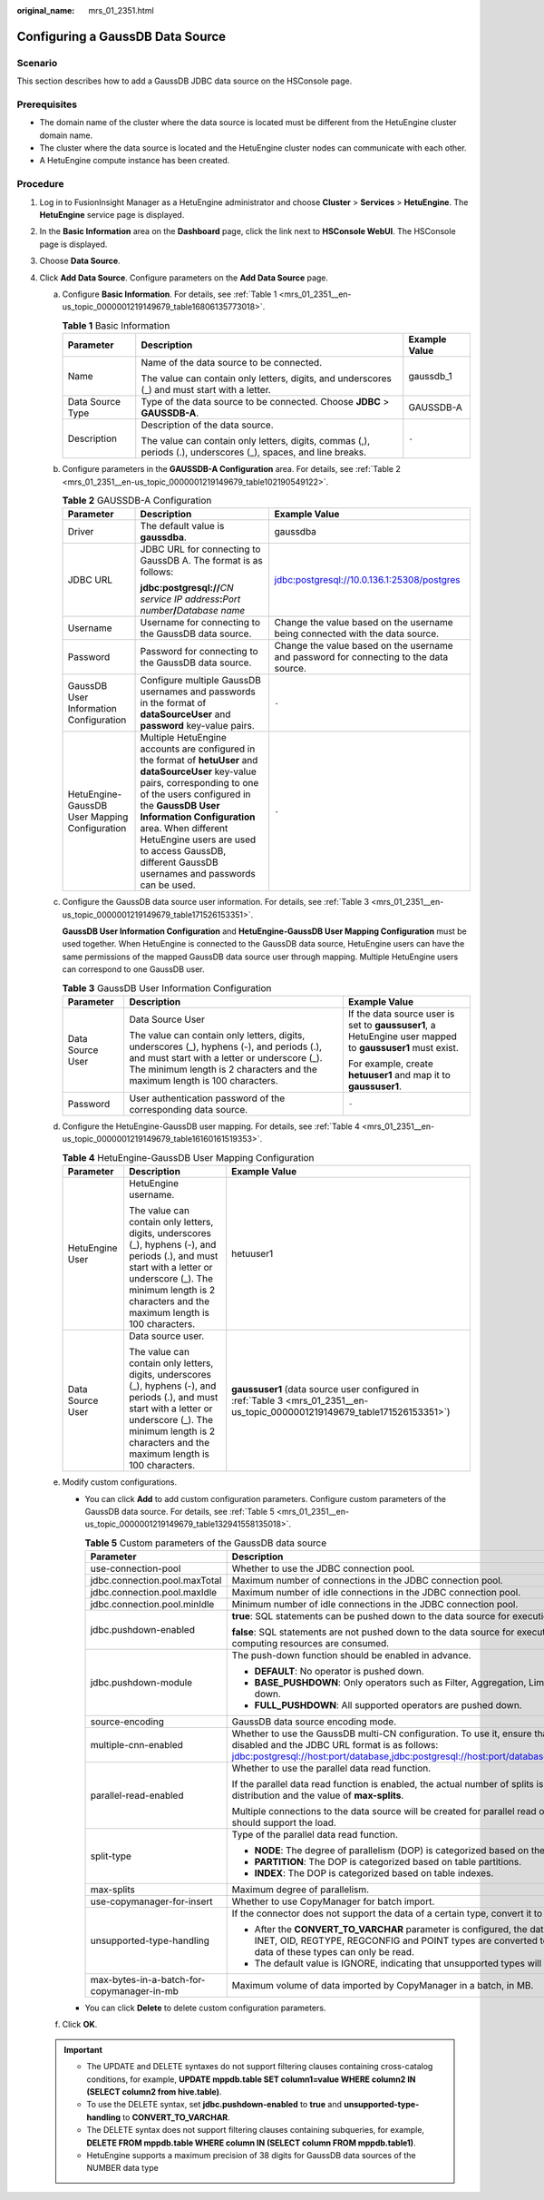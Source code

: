 :original_name: mrs_01_2351.html

.. _mrs_01_2351:

Configuring a GaussDB Data Source
=================================

Scenario
--------

This section describes how to add a GaussDB JDBC data source on the HSConsole page.

Prerequisites
-------------

-  The domain name of the cluster where the data source is located must be different from the HetuEngine cluster domain name.
-  The cluster where the data source is located and the HetuEngine cluster nodes can communicate with each other.
-  A HetuEngine compute instance has been created.

Procedure
---------

#. Log in to FusionInsight Manager as a HetuEngine administrator and choose **Cluster** > **Services** > **HetuEngine**. The **HetuEngine** service page is displayed.
#. In the **Basic Information** area on the **Dashboard** page, click the link next to **HSConsole WebUI**. The HSConsole page is displayed.
#. Choose **Data Source**.
#. Click **Add Data Source**. Configure parameters on the **Add Data Source** page.

   a. Configure **Basic Information**. For details, see :ref:`Table 1 <mrs_01_2351__en-us_topic_0000001219149679_table16806135773018>`.

      .. _mrs_01_2351__en-us_topic_0000001219149679_table16806135773018:

      .. table:: **Table 1** Basic Information

         +-----------------------+----------------------------------------------------------------------------------------------------------------+-----------------------+
         | Parameter             | Description                                                                                                    | Example Value         |
         +=======================+================================================================================================================+=======================+
         | Name                  | Name of the data source to be connected.                                                                       | gaussdb_1             |
         |                       |                                                                                                                |                       |
         |                       | The value can contain only letters, digits, and underscores (_) and must start with a letter.                  |                       |
         +-----------------------+----------------------------------------------------------------------------------------------------------------+-----------------------+
         | Data Source Type      | Type of the data source to be connected. Choose **JDBC** > **GAUSSDB-A**.                                      | GAUSSDB-A             |
         +-----------------------+----------------------------------------------------------------------------------------------------------------+-----------------------+
         | Description           | Description of the data source.                                                                                | ``-``                 |
         |                       |                                                                                                                |                       |
         |                       | The value can contain only letters, digits, commas (,), periods (.), underscores (_), spaces, and line breaks. |                       |
         +-----------------------+----------------------------------------------------------------------------------------------------------------+-----------------------+

   b. Configure parameters in the **GAUSSDB-A Configuration** area. For details, see :ref:`Table 2 <mrs_01_2351__en-us_topic_0000001219149679_table102190549122>`.

      .. _mrs_01_2351__en-us_topic_0000001219149679_table102190549122:

      .. table:: **Table 2** GAUSSDB-A Configuration

         +-----------------------------------------------+-------------------------------------------------------------------------------------------------------------------------------------------------------------------------------------------------------------------------------------------------------------------------------------------------------------------------------------------+----------------------------------------------------------------------------------------+
         | Parameter                                     | Description                                                                                                                                                                                                                                                                                                                               | Example Value                                                                          |
         +===============================================+===========================================================================================================================================================================================================================================================================================================================================+========================================================================================+
         | Driver                                        | The default value is **gaussdba**.                                                                                                                                                                                                                                                                                                        | gaussdba                                                                               |
         +-----------------------------------------------+-------------------------------------------------------------------------------------------------------------------------------------------------------------------------------------------------------------------------------------------------------------------------------------------------------------------------------------------+----------------------------------------------------------------------------------------+
         | JDBC URL                                      | JDBC URL for connecting to GaussDB A. The format is as follows:                                                                                                                                                                                                                                                                           | jdbc:postgresql://10.0.136.1:25308/postgres                                            |
         |                                               |                                                                                                                                                                                                                                                                                                                                           |                                                                                        |
         |                                               | **jdbc:postgresql://**\ *CN service IP address*\ **:**\ *Port number*\ **/**\ *Database name*                                                                                                                                                                                                                                             |                                                                                        |
         +-----------------------------------------------+-------------------------------------------------------------------------------------------------------------------------------------------------------------------------------------------------------------------------------------------------------------------------------------------------------------------------------------------+----------------------------------------------------------------------------------------+
         | Username                                      | Username for connecting to the GaussDB data source.                                                                                                                                                                                                                                                                                       | Change the value based on the username being connected with the data source.           |
         +-----------------------------------------------+-------------------------------------------------------------------------------------------------------------------------------------------------------------------------------------------------------------------------------------------------------------------------------------------------------------------------------------------+----------------------------------------------------------------------------------------+
         | Password                                      | Password for connecting to the GaussDB data source.                                                                                                                                                                                                                                                                                       | Change the value based on the username and password for connecting to the data source. |
         +-----------------------------------------------+-------------------------------------------------------------------------------------------------------------------------------------------------------------------------------------------------------------------------------------------------------------------------------------------------------------------------------------------+----------------------------------------------------------------------------------------+
         | GaussDB User Information Configuration        | Configure multiple GaussDB usernames and passwords in the format of **dataSourceUser** and **password** key-value pairs.                                                                                                                                                                                                                  | ``-``                                                                                  |
         +-----------------------------------------------+-------------------------------------------------------------------------------------------------------------------------------------------------------------------------------------------------------------------------------------------------------------------------------------------------------------------------------------------+----------------------------------------------------------------------------------------+
         | HetuEngine-GaussDB User Mapping Configuration | Multiple HetuEngine accounts are configured in the format of **hetuUser** and **dataSourceUser** key-value pairs, corresponding to one of the users configured in the **GaussDB User Information Configuration** area. When different HetuEngine users are used to access GaussDB, different GaussDB usernames and passwords can be used. | ``-``                                                                                  |
         +-----------------------------------------------+-------------------------------------------------------------------------------------------------------------------------------------------------------------------------------------------------------------------------------------------------------------------------------------------------------------------------------------------+----------------------------------------------------------------------------------------+

   c. Configure the GaussDB data source user information. For details, see :ref:`Table 3 <mrs_01_2351__en-us_topic_0000001219149679_table171526153351>`.

      **GaussDB User Information Configuration** and **HetuEngine-GaussDB User Mapping Configuration** must be used together. When HetuEngine is connected to the GaussDB data source, HetuEngine users can have the same permissions of the mapped GaussDB data source user through mapping. Multiple HetuEngine users can correspond to one GaussDB user.

      .. _mrs_01_2351__en-us_topic_0000001219149679_table171526153351:

      .. table:: **Table 3** GaussDB User Information Configuration

         +-----------------------+-------------------------------------------------------------------------------------------------------------------------------------------------------------------------------------------------------------------------+----------------------------------------------------------------------------------------------------------+
         | Parameter             | Description                                                                                                                                                                                                             | Example Value                                                                                            |
         +=======================+=========================================================================================================================================================================================================================+==========================================================================================================+
         | Data Source User      | Data Source User                                                                                                                                                                                                        | If the data source user is set to **gaussuser1**, a HetuEngine user mapped to **gaussuser1** must exist. |
         |                       |                                                                                                                                                                                                                         |                                                                                                          |
         |                       | The value can contain only letters, digits, underscores (_), hyphens (-), and periods (.), and must start with a letter or underscore (_). The minimum length is 2 characters and the maximum length is 100 characters. | For example, create **hetuuser1** and map it to **gaussuser1**.                                          |
         +-----------------------+-------------------------------------------------------------------------------------------------------------------------------------------------------------------------------------------------------------------------+----------------------------------------------------------------------------------------------------------+
         | Password              | User authentication password of the corresponding data source.                                                                                                                                                          | ``-``                                                                                                    |
         +-----------------------+-------------------------------------------------------------------------------------------------------------------------------------------------------------------------------------------------------------------------+----------------------------------------------------------------------------------------------------------+

   d. Configure the HetuEngine-GaussDB user mapping. For details, see :ref:`Table 4 <mrs_01_2351__en-us_topic_0000001219149679_table16160161519353>`.

      .. _mrs_01_2351__en-us_topic_0000001219149679_table16160161519353:

      .. table:: **Table 4** HetuEngine-GaussDB User Mapping Configuration

         +-----------------------+-------------------------------------------------------------------------------------------------------------------------------------------------------------------------------------------------------------------------+------------------------------------------------------------------------------------------------------------------------------+
         | Parameter             | Description                                                                                                                                                                                                             | Example Value                                                                                                                |
         +=======================+=========================================================================================================================================================================================================================+==============================================================================================================================+
         | HetuEngine User       | HetuEngine username.                                                                                                                                                                                                    | hetuuser1                                                                                                                    |
         |                       |                                                                                                                                                                                                                         |                                                                                                                              |
         |                       | The value can contain only letters, digits, underscores (_), hyphens (-), and periods (.), and must start with a letter or underscore (_). The minimum length is 2 characters and the maximum length is 100 characters. |                                                                                                                              |
         +-----------------------+-------------------------------------------------------------------------------------------------------------------------------------------------------------------------------------------------------------------------+------------------------------------------------------------------------------------------------------------------------------+
         | Data Source User      | Data source user.                                                                                                                                                                                                       | **gaussuser1** (data source user configured in :ref:`Table 3 <mrs_01_2351__en-us_topic_0000001219149679_table171526153351>`) |
         |                       |                                                                                                                                                                                                                         |                                                                                                                              |
         |                       | The value can contain only letters, digits, underscores (_), hyphens (-), and periods (.), and must start with a letter or underscore (_). The minimum length is 2 characters and the maximum length is 100 characters. |                                                                                                                              |
         +-----------------------+-------------------------------------------------------------------------------------------------------------------------------------------------------------------------------------------------------------------------+------------------------------------------------------------------------------------------------------------------------------+

   e. Modify custom configurations.

      -  You can click **Add** to add custom configuration parameters. Configure custom parameters of the GaussDB data source. For details, see :ref:`Table 5 <mrs_01_2351__en-us_topic_0000001219149679_table132941558135018>`.

         .. _mrs_01_2351__en-us_topic_0000001219149679_table132941558135018:

         .. table:: **Table 5** Custom parameters of the GaussDB data source

            +--------------------------------------------+-----------------------------------------------------------------------------------------------------------------------------------------------------------------------------------------------------------------------------------------------------------------------+-----------------------+
            | Parameter                                  | Description                                                                                                                                                                                                                                                           | Example Value         |
            +============================================+=======================================================================================================================================================================================================================================================================+=======================+
            | use-connection-pool                        | Whether to use the JDBC connection pool.                                                                                                                                                                                                                              | true                  |
            +--------------------------------------------+-----------------------------------------------------------------------------------------------------------------------------------------------------------------------------------------------------------------------------------------------------------------------+-----------------------+
            | jdbc.connection.pool.maxTotal              | Maximum number of connections in the JDBC connection pool.                                                                                                                                                                                                            | 8                     |
            +--------------------------------------------+-----------------------------------------------------------------------------------------------------------------------------------------------------------------------------------------------------------------------------------------------------------------------+-----------------------+
            | jdbc.connection.pool.maxIdle               | Maximum number of idle connections in the JDBC connection pool.                                                                                                                                                                                                       | 8                     |
            +--------------------------------------------+-----------------------------------------------------------------------------------------------------------------------------------------------------------------------------------------------------------------------------------------------------------------------+-----------------------+
            | jdbc.connection.pool.minIdle               | Minimum number of idle connections in the JDBC connection pool.                                                                                                                                                                                                       | 0                     |
            +--------------------------------------------+-----------------------------------------------------------------------------------------------------------------------------------------------------------------------------------------------------------------------------------------------------------------------+-----------------------+
            | jdbc.pushdown-enabled                      | **true**: SQL statements can be pushed down to the data source for execution.                                                                                                                                                                                         | true                  |
            |                                            |                                                                                                                                                                                                                                                                       |                       |
            |                                            | **false**: SQL statements are not pushed down to the data source for execution. As a result, more network and computing resources are consumed.                                                                                                                       |                       |
            +--------------------------------------------+-----------------------------------------------------------------------------------------------------------------------------------------------------------------------------------------------------------------------------------------------------------------------+-----------------------+
            | jdbc.pushdown-module                       | The push-down function should be enabled in advance.                                                                                                                                                                                                                  | DEFAULT               |
            |                                            |                                                                                                                                                                                                                                                                       |                       |
            |                                            | -  **DEFAULT**: No operator is pushed down.                                                                                                                                                                                                                           |                       |
            |                                            | -  **BASE_PUSHDOWN**: Only operators such as Filter, Aggregation, Limit, TopN, and Projection are pushed down.                                                                                                                                                        |                       |
            |                                            | -  **FULL_PUSHDOWN**: All supported operators are pushed down.                                                                                                                                                                                                        |                       |
            +--------------------------------------------+-----------------------------------------------------------------------------------------------------------------------------------------------------------------------------------------------------------------------------------------------------------------------+-----------------------+
            | source-encoding                            | GaussDB data source encoding mode.                                                                                                                                                                                                                                    | UTF-8                 |
            +--------------------------------------------+-----------------------------------------------------------------------------------------------------------------------------------------------------------------------------------------------------------------------------------------------------------------------+-----------------------+
            | multiple-cnn-enabled                       | Whether to use the GaussDB multi-CN configuration. To use it, ensure that the JDBC connection pool is disabled and the JDBC URL format is as follows: jdbc:postgresql://host:port/database,jdbc:postgresql://host:port/database,jdbc:postgresql://host:port/database. | false                 |
            +--------------------------------------------+-----------------------------------------------------------------------------------------------------------------------------------------------------------------------------------------------------------------------------------------------------------------------+-----------------------+
            | parallel-read-enabled                      | Whether to use the parallel data read function.                                                                                                                                                                                                                       | false                 |
            |                                            |                                                                                                                                                                                                                                                                       |                       |
            |                                            | If the parallel data read function is enabled, the actual number of splits is determined based on the node distribution and the value of **max-splits**.                                                                                                              |                       |
            |                                            |                                                                                                                                                                                                                                                                       |                       |
            |                                            | Multiple connections to the data source will be created for parallel read operations. The dependent data source should support the load.                                                                                                                              |                       |
            +--------------------------------------------+-----------------------------------------------------------------------------------------------------------------------------------------------------------------------------------------------------------------------------------------------------------------------+-----------------------+
            | split-type                                 | Type of the parallel data read function.                                                                                                                                                                                                                              | NODE                  |
            |                                            |                                                                                                                                                                                                                                                                       |                       |
            |                                            | -  **NODE**: The degree of parallelism (DOP) is categorized based on the GaussDB data source DataNodes.                                                                                                                                                               |                       |
            |                                            | -  **PARTITION**: The DOP is categorized based on table partitions.                                                                                                                                                                                                   |                       |
            |                                            | -  **INDEX**: The DOP is categorized based on table indexes.                                                                                                                                                                                                          |                       |
            +--------------------------------------------+-----------------------------------------------------------------------------------------------------------------------------------------------------------------------------------------------------------------------------------------------------------------------+-----------------------+
            | max-splits                                 | Maximum degree of parallelism.                                                                                                                                                                                                                                        | 5                     |
            +--------------------------------------------+-----------------------------------------------------------------------------------------------------------------------------------------------------------------------------------------------------------------------------------------------------------------------+-----------------------+
            | use-copymanager-for-insert                 | Whether to use CopyManager for batch import.                                                                                                                                                                                                                          | false                 |
            +--------------------------------------------+-----------------------------------------------------------------------------------------------------------------------------------------------------------------------------------------------------------------------------------------------------------------------+-----------------------+
            | unsupported-type-handling                  | If the connector does not support the data of a certain type, convert it to VARCHAR.                                                                                                                                                                                  | CONVERT_TO_VARCHAR    |
            |                                            |                                                                                                                                                                                                                                                                       |                       |
            |                                            | -  After the **CONVERT_TO_VARCHAR** parameter is configured, the data of BIT VARYING, CIDR, MACADDR, INET, OID, REGTYPE, REGCONFIG and POINT types are converted to the varchar type during query and data of these types can only be read.                           |                       |
            |                                            | -  The default value is IGNORE, indicating that unsupported types will be not displayed in the result.                                                                                                                                                                |                       |
            +--------------------------------------------+-----------------------------------------------------------------------------------------------------------------------------------------------------------------------------------------------------------------------------------------------------------------------+-----------------------+
            | max-bytes-in-a-batch-for-copymanager-in-mb | Maximum volume of data imported by CopyManager in a batch, in MB.                                                                                                                                                                                                     | 10                    |
            +--------------------------------------------+-----------------------------------------------------------------------------------------------------------------------------------------------------------------------------------------------------------------------------------------------------------------------+-----------------------+

      -  You can click **Delete** to delete custom configuration parameters.

   f. Click **OK**.

   .. important::

      -  The UPDATE and DELETE syntaxes do not support filtering clauses containing cross-catalog conditions, for example, **UPDATE mppdb.table SET column1=value WHERE column2 IN (SELECT column2 from hive.table)**.
      -  To use the DELETE syntax, set **jdbc.pushdown-enabled** to **true** and **unsupported-type-handling** to **CONVERT_TO_VARCHAR**.
      -  The DELETE syntax does not support filtering clauses containing subqueries, for example, **DELETE FROM mppdb.table WHERE column IN (SELECT column FROM mppdb.table1)**.
      -  HetuEngine supports a maximum precision of 38 digits for GaussDB data sources of the NUMBER data type
